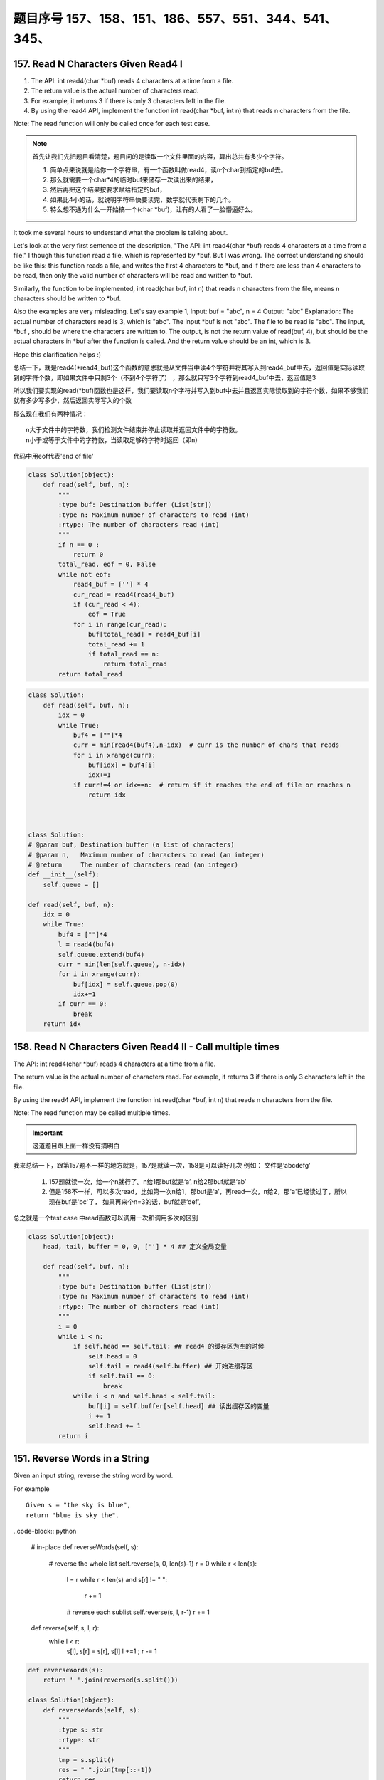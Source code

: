 题目序号   157、158、151、186、557、551、344、541、345、
============================================================


157. Read N Characters Given Read4 I
------------------------------------

#. The API: int read4(char *buf) reads 4 characters at a time from a file.
#. The return value is the actual number of characters read. 
#. For example, it returns 3 if there is only 3 characters left in the file.
#. By using the read4 API, implement the function int read(char *buf, int n) that reads n characters from the file.


Note:
The read function will only be called once for each test case.

.. note::

    首先让我们先把题目看清楚，题目问的是读取一个文件里面的内容，算出总共有多少个字符。

    #. 简单点来说就是给你一个字符串，有一个函数叫做read4，读n个char到指定的buf去。
    #. 那么就需要一个char*4的临时buf来储存一次读出来的结果，
    #. 然后再把这个结果按要求赋给指定的buf，
    #. 如果比4小的话，就说明字符串快要读完，数字就代表剩下的几个。
    #. 特么想不通为什么一开始搞一个(char *buf)，让有的人看了一脸懵逼好么。



It took me several hours to understand what the problem is talking about.

Let's look at the very first sentence of the description, "The API: int read4(char *buf) reads 4 characters at a time from a file." I though this function read a file, which is represented by *buf. But I was wrong. The correct understanding should be like this: this function reads a file, and writes the first 4 characters to *buf, and if there are less than 4 characters to be read, then only the valid number of characters will be read and written to *buf.

Similarly, the function to be implemented, int read(char buf, int n) that reads n characters from the file, means n characters should be written to *buf.

Also the examples are very misleading. Let's say example 1,
Input: buf = "abc", n = 4
Output: "abc"
Explanation: The actual number of characters read is 3, which is "abc".
The input *buf is not "abc". The file to be read is "abc". The input, *buf , should be where the characters are written to. The output, is not the return value of read(buf, 4), but should be the actual characters in *buf after the function is called. And the return value should be an int, which is 3.

Hope this clarification helps :) 



总结一下，就是read4(*read4_buf)这个函数的意思就是从文件当中读4个字符并将其写入到read4_buf中去，返回值是实际读取到的字符个数，即如果文件中只剩3个（不到4个字符了） ，那么就只写3个字符到read4_buf中去，返回值是3

所以我们要实现的read(*buf)函数也是这样，我们要读取n个字符并写入到buf中去并且返回实际读取到的字符个数，如果不够我们就有多少写多少，然后返回实际写入的个数

那么现在我们有两种情况：
::
    n大于文件中的字符数，我们检测文件结束并停止读取并返回文件中的字符数。
    n小于或等于文件中的字符数，当读取足够的字符时返回（即n）


代码中用eof代表'end of file'

.. code-block:: python

    class Solution(object):
        def read(self, buf, n):
            """
            :type buf: Destination buffer (List[str])
            :type n: Maximum number of characters to read (int)
            :rtype: The number of characters read (int)
            """
            if n == 0 :
                return 0
            total_read, eof = 0, False
            while not eof:
                read4_buf = [''] * 4
                cur_read = read4(read4_buf)
                if (cur_read < 4):
                    eof = True
                for i in range(cur_read):
                    buf[total_read] = read4_buf[i]
                    total_read += 1
                    if total_read == n:
                        return total_read
            return total_read



.. code-block:: python

    class Solution:
        def read(self, buf, n):
            idx = 0
            while True:
                buf4 = [""]*4
                curr = min(read4(buf4),n-idx)  # curr is the number of chars that reads
                for i in xrange(curr):
                    buf[idx] = buf4[i]
                    idx+=1
                if curr!=4 or idx==n:  # return if it reaches the end of file or reaches n
                    return idx  
        
        
        
    class Solution:
    # @param buf, Destination buffer (a list of characters)
    # @param n,   Maximum number of characters to read (an integer)
    # @return     The number of characters read (an integer)
    def __init__(self):
        self.queue = []

    def read(self, buf, n):
        idx = 0
        while True:
            buf4 = [""]*4
            l = read4(buf4)
            self.queue.extend(buf4)
            curr = min(len(self.queue), n-idx)
            for i in xrange(curr):
                buf[idx] = self.queue.pop(0)
                idx+=1
            if curr == 0:
                break 
        return idx  
        
        
        

158. Read N Characters Given Read4 II - Call multiple times
-----------------------------------------------------------

The API: int read4(char *buf) reads 4 characters at a time from a file.

The return value is the actual number of characters read. For example, it returns 3 if there is only 3 characters left in the file.

By using the read4 API, implement the function int read(char *buf, int n) that reads n characters from the file.

Note:
The read function may be called multiple times.


.. important::

        这道题目跟上面一样没有搞明白


我来总结一下，跟第157题不一样的地方就是，157是就读一次，158是可以读好几次 例如： 文件是‘abcdefg’

    #. 157题就读一次，给一个n就行了。n给1那buf就是‘a’, n给2那buf就是‘ab’
    #. 但是158不一样，可以多次read，比如第一次n给1，那buf是‘a’，再read一次，n给2，那'a'已经读过了，所以现在buf是'bc'了， 如果再来个n=3的话，buf就是‘def’,


总之就是一个test case 中read函数可以调用一次和调用多次的区别

.. code-block:: python

    class Solution(object):
        head, tail, buffer = 0, 0, [''] * 4 ## 定义全局变量
        
        def read(self, buf, n):
            """
            :type buf: Destination buffer (List[str])
            :type n: Maximum number of characters to read (int)
            :rtype: The number of characters read (int)
            """
            i = 0
            while i < n:
                if self.head == self.tail: ## read4 的缓存区为空的时候
                    self.head = 0
                    self.tail = read4(self.buffer) ## 开始进缓存区
                    if self.tail == 0:
                        break
                while i < n and self.head < self.tail:
                    buf[i] = self.buffer[self.head] ## 读出缓存区的变量
                    i += 1
                    self.head += 1
            return i

151. Reverse Words in a String
------------------------------



Given an input string, reverse the string word by word.

For example
::
    Given s = "the sky is blue",
    return "blue is sky the".


..code-block:: python

    # in-place
    def reverseWords(self, s):
        # reverse the whole list
        self.reverse(s, 0, len(s)-1)
        r = 0
        while r < len(s):
            l = r 
            while r < len(s) and s[r] != " ":
                r += 1
            # reverse each sublist
            self.reverse(s, l, r-1)
            r += 1
        
    def reverse(self, s, l, r):
        while l < r:
            s[l], s[r] = s[r], s[l]
            l +=1 ; r -= 1  
        
        

.. code-block:: python

    def reverseWords(s):
        return ' '.join(reversed(s.split()))

    class Solution(object):
        def reverseWords(self, s):
            """
            :type s: str
            :rtype: str
            """
            tmp = s.split()
            res = " ".join(tmp[::-1])
            return res

    def reverseWords2(s):
        print " ".join(s.split()[::-1])


    class Solution(object):
        def reverseWords(self, s):
            """
            :type s: str
            :rtype: str
            """
            tmp = s.split()
            tmp.reverse()
            res = " ".join(tmp)
            return res


.. code-block:: javascript

        var hello = 'the sky is blue'.split(' ').reverse().join(' ');
        console.log(hello)


186. Reverse Words in a String II
---------------------------------


Given an input string, reverse the string word by word.
A word is defined as a sequence of non-space characters.

The input string does not contain leading or trailing spaces
and the words are always separated by a single space.

For example,
::
    Given s = "the sky is blue",
    return "blue is sky the".

Could you do it in-place without allocating extra space?



.. code-block:: python

    class Solution:
        # @param s, a string
        # @return a string
        def reverseWords(self, s):
            # Step 1 : split the given string into a list of words - with " " as the seperator
            s = s.split(" ")
            # Step 2 : filter out the white spaces in the list and reverse the list
            s = [element for element in s if element != ''][::-1]
            # Step 3 : join them and return 
            return ' '.join(s)          
                
    def reverseWords(self, s):
        return " ".join(s.split()[::-1])            
        

.. code-block:: python

    def reverseWords(self, s):
        s = list(" ".join(s.split()))[::-1]
        i = 0 
        while i < len(s):
            start = i 
            while i < len(s) and not s[i].isspace():
                i += 1
            self.reverse(s, start, i-1)
            i += 1
        return "".join(s)

    def reverse(self, s, i, j):
        while i < j:
            s[i], s[j] = s[j], s[i]
            i += 1; j -= 1

Hints:


下面的解决办法是分两步走，第一步是把所有的字符串字母
Two-pass:
#. 1. reverse all strings:
"the sky is blue" -> "eulb si yks eht"

#. 2. reverse one word:
"eulb si yks eht" -> "blue is sky the"

.. code-block:: python

    class Solution(object):
        def reverseString(self, s):
            """
            :type s: str
            :rtype: str
            """
            return s[::-1]

    class Solution(object):
        def reverseString(self, s):
            """
            :type s: str
            :rtype: str
            """
            lst = list(s)
            n = len(lst)
            start, end = 0, n - 1

            while start < end:
                lst[end], lst[start]  = lst[start],lst[end]
                start += 1
                end -= 1
            return ''.join(lst)


.. code-block:: javascript

    let hello = "Let's take LeetCode contest".split(' ').map(s => s.split().reverse().join()).join(' ')
    console.log(hello)



557. Reverse Words in a String III
----------------------------------

Given a string, you need to reverse the order of characters in each word within a sentence while still preserving whitespace and initial word order.

Example 1:
::
    Input: "Let's take LeetCode contest"
    Output: "s'teL ekat edoCteeL tsetnoc"

Note: In the string, each word is separated by single space and there will not be any extra space in the string.

这个问题跟上面的差不多  答案应该是一样的， 可以参考一下

JavaScript答案

.. code-block:: javascript

    let hello = "Let's take LeetCode contest".split(' ').map(s => s.split().reverse().join()).join(' ')
    console.log(hello)





551. Student Attendance Record I
--------------------------------

You are given a string representing an attendance record for a student. The record only contains the following three characters:

Explaination:
::
    'A' : Absent.
    'L' : Late.
    'P' : Present.

A student could be rewarded if his attendance record doesn't contain more than one 'A' (absent) or more than two continuous 'L' (late).

You need to return whether the student could be rewarded according to his attendance record.

Example 1:
::
    Input: "PPALLP"
    Output: True

Example 2:
::
    Input: "PPALLL"
    Output: False

简单一点就是给一个字符串，判断里面是否包含两个A或者连续的LLL，返回true or false

.. code-block:: Javascript

    var checkRecord = function(s) {
        if(s.includes("LLL") || s.indexOf("A") != s.lastIndexOf("A")) return false;
        else return true;
    };
    var checkRecord = function(s) {
        return !(s.indexOf('A') >= 0 && s.indexOf('A', s.indexOf('A') + 1) >= 0 || s.indexOf('LLL') >= 0);
    };
    // 备注一下还是尼玛正则很强大啊
    var checkRecord = function(s) {
        // check if there are more than 2 As and 3 continuous Ls
        return !/^.*(A.*A|L{3,}).*$/.test(s);
    };

.. code-block:: python

    class Solution(object):
        def checkRecord(self, s):
            """
            :type s: str
            :rtype: bool
            """
            return s.count('A') <=1 and 'LLL' not in s

            return (s.count('A')<=1) and ('LLL' not in s )


    class Solution:
        def checkRecord(self, s):
            return False if 'LLL' in s or s.count('A') > 1 else True

551. Student Attendance Record II
---------------------------------

Hard模式 看看题目就行了哈

Given a positive integer n, return the number of all possible attendance records with length n, which will be regarded as rewardable. The answer may be very large, return it after mod 109 + 7.

A student attendance record is a string that only contains the following three characters:

Explaination:
::
    'A' : Absent.
    'L' : Late.
    'P' : Present.

A record is regarded as rewardable if it doesn't contain more than one 'A' (absent) or more than two continuous 'L' (late).

Example 1:
::
    Input: n = 2
    Output: 8 
    Explanation:
    There are 8 records with length 2 will be regarded as rewardable:
    "PP" , "AP", "PA", "LP", "PL", "AL", "LA", "LL"


Only "AA" won't be regarded as rewardable owing to more than one absent times. 
Note: The value of n won't exceed 100,000.


344. Reverse String
-------------------

Write a function that takes a string as input and returns the string reversed.

Example:
Given s = "hello", return "olleh".


.. code-block:: javascript
    
    let s = 'hello'
    console.log(s.split('').reverse().join(''))


541. Reverse String II
----------------------


#. Given a string and an integer k, 
#. you need to reverse the first k characters for every 2k characters counting from the start of the string. 
#. If there are less than k characters left, reverse all of them. 
#. If there are less than 2k but greater than or equal to k characters, 
#. then reverse the first k characters and left the other as original.
   
Example:
::
    Input: s = "abcdefg", k = 2
    Output: "bacdfeg"

Restrictions:
The string consists of lower English letters only.
Length of the given string and k will in the range [1, 10000]


.. code-block:: Javascript 
    
    let reverseStr = function(s, k) {
      if(s.length < k)
        return s.split("").reverse().join("");
      let res = "";
      for(let i = 0; i < s.length; i+=2*k) {
        res += s.split("").slice(i, i+k).reverse().join("");
        res += s.slice(i+k, i+2*k);
      }
      return res;
    };


.. code-block:: python
    
    class Solution(object):
        def reverseStr(self, s, k):
            """
            :type s: str
            :type k: int
            :rtype: str
            """
            length = len(s)
            for i in range(0, length, 2 * k):
                if i + k >= length:
                    s = s[:i] + s[i:][::-1]
                else:
                    s = s[:i] + s[i:i + k][::-1] + s[i + k:]
            return s

345. Reverse Vowels of a String
-------------------------------


Write a function that takes a string as input and reverse only the vowels of a string.


Example
::
    Given s = "hello", return "holle".

    Given s = "leetcode", return "leotcede".

Note:
The vowels does not include the letter "y".

替换字符串里面的元音字母'aeiou'
字符串不可变，所以用list代替，最后join



..code-block:: javascript
    
    var reverseVowels = function(s) {
        if(s === null || s.length === 0) {
            return s;
        }
        var chars = s.split('');
        var low = 0;
        var high = s.length - 1;
        var vowels = "aeiouAEIOU";
        var tmp;
        while(low < high) {
            while(low < high && vowels.indexOf(chars[low]) === -1) {
                low++;
            }
            
            while(low < high && vowels.indexOf(chars[high]) === -1) {
                high--;
            }
            
            tmp = chars[high];
            chars[high] = chars[low];
            chars[low] = tmp;
            low++;
            high--;
        }
        
        return chars.join('');
    };

.. code-block:: python

    class Solution(object):
        def reverseVowels(self, s):
            """
            :type s: str
            :rtype: str
            """
            vowels = 'aeiou'
            string = list(s)
            i, j = 0, len(s) -1
            while i <= j:
                if string[i].lower() not in vowels:
                    i += 1
                elif string[j].lower() not in vowels:
                    j -= 1
                else:
                    string[i], string[j] = string[j], string[i]
                    i += 1
                    j -= 1
            return ''.join(string)

    class Solution(object):
        def reverseVowels(self, s):
            """
            :type s: str
            :rtype: str
            """
            vowel = 'AEIOUaeiou'
            s = list(s)
            i,j = 0, len(s)-1
            while i<j:
                while s[i] not in vowel and i<j:
                    i = i + 1
                while s[j] not in vowel and i<j:
                    j = j - 1
                s[i], s[j] = s[j], s[i]
                i, j = i + 1, j - 1
            return ''.join(s)
    
    """ 正则版本 """
    class Solution(object):
        def reverseVowels(self, s):
            """
            :type s: str
            :rtype: str
            """
            vowels = re.findall('(?i)[aeiou]', s)
            return re.sub('(?i)[aeiou]', lambda m: vowels.pop(), s)











